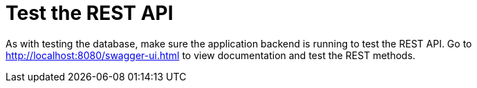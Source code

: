 [[RestAPI]]
= Test the REST API
:imagesdir: ../..

As with testing the database, make sure the application backend is running to test the REST API.
Go to http://localhost:8080/swagger-ui.html to view documentation and test the REST methods.
